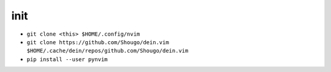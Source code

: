 init
----
- ``git clone <this> $HOME/.config/nvim``
- ``git clone https://github.com/Shougo/dein.vim $HOME/.cache/dein/repos/github.com/Shougo/dein.vim``
- ``pip install --user pynvim``
